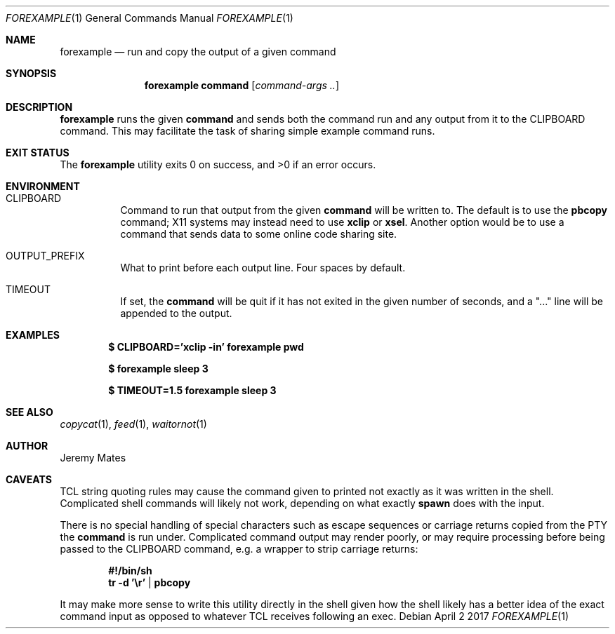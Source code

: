 .Dd April  2 2017
.Dt FOREXAMPLE 1
.nh
.Os
.Sh NAME
.Nm forexample
.Nd run and copy the output of a given command
.Sh SYNOPSIS
.Nm
.Bk -words
.Cm command
.Op Ar command-args ..
.Ek
.Sh DESCRIPTION
.Nm
runs the given
.Cm command
and sends both the command run and any output from it to the
.Dv CLIPBOARD
command. This may facilitate the task of sharing simple example
command runs.
.Sh EXIT STATUS
.Ex -std
.Sh ENVIRONMENT
.Bl -tag -width Ds
.It Dv CLIPBOARD
Command to run that output from the given
.Cm command
will be written to. The default is to use the
.Cm pbcopy
command; X11 systems may instead need to use
.Cm xclip
or
.Cm xsel .
Another option would be to use a command that sends data to some online
code sharing site.
.It Dv OUTPUT_PREFIX
What to print before each output line. Four spaces by default.
.It Dv TIMEOUT
If set, the
.Cm command
will be quit if it has not exited in the given number of seconds, and a
.Qq "..."
line will be appended to the output.
.El
.Sh EXAMPLES
.Dl $ Ic CLIPBOARD='xclip -in' forexample pwd
.Pp
.Dl $ Ic forexample sleep 3
.Pp
.Dl $ Ic TIMEOUT=1.5 forexample sleep 3
.Pp
.Sh SEE ALSO
.Xr copycat 1 ,
.Xr feed 1 ,
.Xr waitornot 1
.Sh AUTHOR
.An Jeremy Mates
.Sh CAVEATS
TCL string quoting rules may cause the command given to printed not
exactly as it was written in the shell. Complicated shell commands will
likely not work, depending on what exactly
.Cm spawn
does with the input.
.Pp
There is no special handling of special characters such as escape
sequences or carriage returns copied from the PTY the
.Cm command
is run under. Complicated command output may render poorly, or may
require processing before being passed to the
.Dv CLIPBOARD
command, e.g. a wrapper to strip carriage returns:
.Pp
.Dl #!/bin/sh
.Dl tr -d '\er' | pbcopy
.Pp
It may make more sense to write this utility directly in the shell given
how the shell likely has a better idea of the exact command input as
opposed to whatever TCL receives following an exec.
